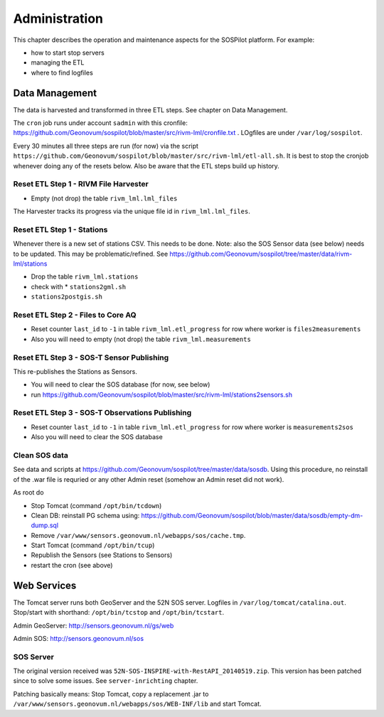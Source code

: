 .. _admin:

==============
Administration
==============

This chapter describes the operation and maintenance aspects for the SOSPilot platform. For example:

* how to start stop servers
* managing the ETL
* where to find logfiles

Data Management
===============

The data is harvested and transformed in three ETL steps. See chapter on Data Management.

The ``cron`` job runs under account ``sadmin`` with this cronfile:
https://github.com/Geonovum/sospilot/blob/master/src/rivm-lml/cronfile.txt . LOgfiles are under
``/var/log/sospilot``.

Every 30 minutes all three steps are run (for now) via the script
``https://github.com/Geonovum/sospilot/blob/master/src/rivm-lml/etl-all.sh``.
It is best to stop the cronjob whenever doing any
of the resets below. Also be aware that the ETL steps build up history.

Reset ETL Step 1 - RIVM File Harvester
--------------------------------------

* Empty (not drop) the table ``rivm_lml.lml_files``

The Harvester tracks its progress via the unique file id in ``rivm_lml.lml_files``.

Reset ETL Step 1 - Stations
---------------------------

Whenever there is a new set of stations CSV. This needs to be done. Note: also the SOS Sensor data (see below)
needs to be updated. This may be problematic/refined.  See
https://github.com/Geonovum/sospilot/tree/master/data/rivm-lml/stations

* Drop the table ``rivm_lml.stations``
* check with * ``stations2gml.sh``
* ``stations2postgis.sh``


Reset ETL Step 2 - Files to Core AQ
-----------------------------------

* Reset counter ``last_id`` to ``-1`` in table ``rivm_lml.etl_progress`` for row where worker is ``files2measurements``
* Also you will need to empty (not drop) the table ``rivm_lml.measurements``

Reset ETL Step 3 - SOS-T Sensor Publishing
------------------------------------------

This re-publishes the Stations as Sensors.

* You will need to clear the SOS database (for now, see below)
* run https://github.com/Geonovum/sospilot/blob/master/src/rivm-lml/stations2sensors.sh

Reset ETL Step 3 - SOS-T Observations Publishing
------------------------------------------------

* Reset counter ``last_id`` to ``-1`` in table ``rivm_lml.etl_progress`` for row where worker is ``measurements2sos``
* Also you will need to clear the SOS database

Clean SOS data
--------------

See data and scripts at https://github.com/Geonovum/sospilot/tree/master/data/sosdb. Using this procedure, no
reinstall of the .war file is requried or any other Admin reset (somehow an Admin reset did not work).

As root do

* Stop Tomcat (command ``/opt/bin/tcdown``)
* Clean DB: reinstall PG schema using: https://github.com/Geonovum/sospilot/blob/master/data/sosdb/empty-dm-dump.sql
* Remove ``/var/www/sensors.geonovum.nl/webapps/sos/cache.tmp``.
* Start Tomcat (command ``/opt/bin/tcup``)
* Republish the Sensors (see Stations to Sensors)
* restart the cron (see above)

Web Services
============

The Tomcat server runs both GeoServer and the 52N SOS server. Logfiles in ``/var/log/tomcat/catalina.out``.
Stop/start with shorthand: ``/opt/bin/tcstop`` and ``/opt/bin/tcstart``.

Admin GeoServer: http://sensors.geonovum.nl/gs/web

Admin SOS: http://sensors.geonovum.nl/sos

SOS Server
----------

The original version  received was ``52N-SOS-INSPIRE-with-RestAPI_20140519.zip``. This version has been
patched since to solve some issues. See ``server-inrichting`` chapter.

Patching basically means: Stop Tomcat, copy a replacement .jar to ``/var/www/sensors.geonovum.nl/webapps/sos/WEB-INF/lib``
and start Tomcat.




